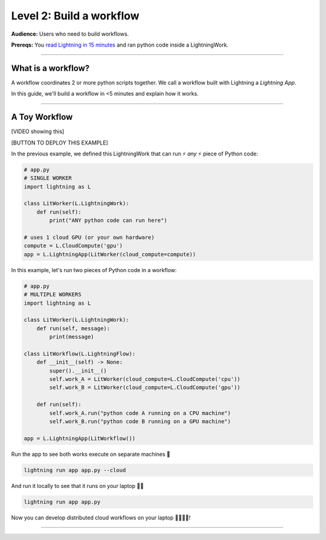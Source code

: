 #########################
Level 2: Build a workflow
#########################
**Audience:** Users who need to build workflows.

**Prereqs:** You `read Lightning in 15 minutes <lightning_in_15_minutes.html>`_ and ran python code inside a LightningWork.

----

*******************
What is a workflow?
*******************
A workflow coordinates 2 or more python scripts together. We call a workflow built with Lightning a *Lightning App*.

In this guide, we'll build a workflow in <5 minutes and explain how it works.

----

**************
A Toy Workflow
**************

[VIDEO showing this]

[BUTTON TO DEPLOY THIS EXAMPLE]

In the previous example, we defined this LightningWork that can run ⚡ *any* ⚡ piece of Python code:

.. code:: python 

    # app.py
    # SINGLE WORKER
    import lightning as L

    class LitWorker(L.LightningWork):
        def run(self):
            print("ANY python code can run here")

    # uses 1 cloud GPU (or your own hardware)
    compute = L.CloudCompute('gpu')
    app = L.LightningApp(LitWorker(cloud_compute=compute))

In this example, let's run two pieces of Python code in a workflow:

.. code:: python

    # app.py
    # MULTIPLE WORKERS
    import lightning as L

    class LitWorker(L.LightningWork):
        def run(self, message):
            print(message)

    class LitWorkflow(L.LightningFlow):
        def __init__(self) -> None:
            super().__init__()
            self.work_A = LitWorker(cloud_compute=L.CloudCompute('cpu'))
            self.work_B = LitWorker(cloud_compute=L.CloudCompute('gpu'))

        def run(self):
            self.work_A.run("python code A running on a CPU machine")
            self.work_B.run("python code B running on a GPU machine")

    app = L.LightningApp(LitWorkflow())

Run the app to see both works execute on separate machines 🤯

.. code:: python

    lightning run app app.py --cloud

And run it locally to see that it runs on your laptop 🤯🤯

.. code:: python

    lightning run app app.py

Now you can develop distributed cloud workflows on your laptop 🤯🤯🤯🤯!

----
